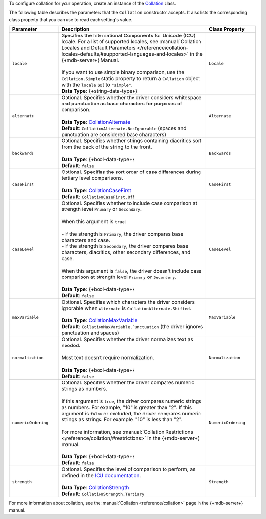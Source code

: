 To configure collation for your operation, create an instance of the
`Collation <{+new-api-root+}/MongoDB.Driver/MongoDB.Driver.Collation.html>`__ class.

The following table describes the parameters that the ``Collation`` constructor accepts.
It also lists the corresponding class property that you can use to read each
setting's value.

.. list-table::
   :header-rows: 1
   :widths: 20 60 20

   * - Parameter
     - Description
     - Class Property

   * - ``locale``
     - | Specifies the International Components for Unicode (ICU) locale. For a list of
         supported locales,
         see :manual:`Collation Locales and Default Parameters </reference/collation-locales-defaults/#supported-languages-and-locales>`
         in the {+mdb-server+} Manual.
       |
       | If you want to use simple binary comparison, use the ``Collation.Simple`` static
         property to return a ``Collation`` object with the ``locale`` set to ``"simple"``.
       | **Data Type**: {+string-data-type+} 
     - ``Locale`` 

   * - ``alternate``
     - | Optional. Specifies whether the driver considers whitespace and punctuation as base
         characters for purposes of comparison.
       |
       | **Data Type**: `CollationAlternate <{+new-api-root+}/MongoDB.Driver/MongoDB.Driver.CollationAlternate.html>`__
       | **Default**: ``CollationAlternate.NonIgnorable`` (spaces and punctuation are
         considered base characters)
     - ``Alternate``

   * - ``backwards``
     - | Optional. Specifies whether strings containing diacritics sort from the back of the string
         to the front.
       |
       | **Data Type**: {+bool-data-type+} 
       | **Default**: ``false``
     - ``Backwards``

   * - ``caseFirst``
     - | Optional. Specifies the sort order of case differences during tertiary level comparisons.
       |
       | **Data Type**: `CollationCaseFirst <{+new-api-root+}/MongoDB.Driver/MongoDB.Driver.CollationCaseFirst.html>`__
       | **Default**: ``CollationCaseFirst.Off``
     - ``CaseFirst``

   * - ``caseLevel``
     - | Optional. Specifies whether to include case comparison at strength level ``Primary`` or
         ``Secondary``. 
       |
       | When this argument is ``true``:
       |
       | - If the strength is ``Primary``, the driver compares base
           characters and case.
       | - If the strength is ``Secondary``, the driver compares base
           characters, diacritics, other secondary differences, and case.
       |
       | When this argument is ``false``, the driver doesn't include case comparison at
         strength level ``Primary`` or ``Secondary``.
       |
       | **Data Type**: {+bool-data-type+} 
       | **Default**: ``false``
     - ``CaseLevel``

   * - ``maxVariable``
     - | Optional. Specifies which characters the driver considers ignorable when
         ``Alternate`` is ``CollationAlternate.Shifted``.
       |
       | **Data Type**: `CollationMaxVariable <{+new-api-root+}/MongoDB.Driver/MongoDB.Driver.CollationMaxVariable.html>`__ 
       | **Default**: ``CollationMaxVariable.Punctuation`` (the driver ignores punctuation
         and spaces)
     - ``MaxVariable``
   
   * - ``normalization``
     - | Optional. Specifies whether the driver normalizes text as needed.
       |
       | Most text doesn't require normalization.
       |
       | **Data Type**: {+bool-data-type+}
       | **Default**: ``false``
     - ``Normalization``

   * - ``numericOrdering``
     - | Optional. Specifies whether the driver compares numeric strings as numbers.
       | 
       | If this argument is ``true``, the driver compares numeric strings as numbers.
         For example, "10" is greater than "2". If this argument is ``false`` or excluded,
         the driver compares numeric strings as strings. For example, "10" is less than "2".
       |
       | For more information, see :manual:`Collation Restrictions </reference/collation/#restrictions>`
         in the {+mdb-server+} manual.
       |
       | **Data Type**: {+bool-data-type+}
       | **Default**: ``false``
     - ``NumericOrdering``

   * - ``strength``
     - | Optional. Specifies the level of comparison to perform, as defined in the
         `ICU documentation <https://unicode-org.github.io/icu/userguide/collation/concepts.html#comparison-levels>`__.
       |
       | **Data Type**: `CollationStrength <{+new-api-root+}/MongoDB.Driver/MongoDB.Driver.CollationStrength.html>`__
       | **Default**: ``CollationStrength.Tertiary``
     - ``Strength``

For more information about collation, see the :manual:`Collation <reference/collation>`
page in the {+mdb-server+} manual.